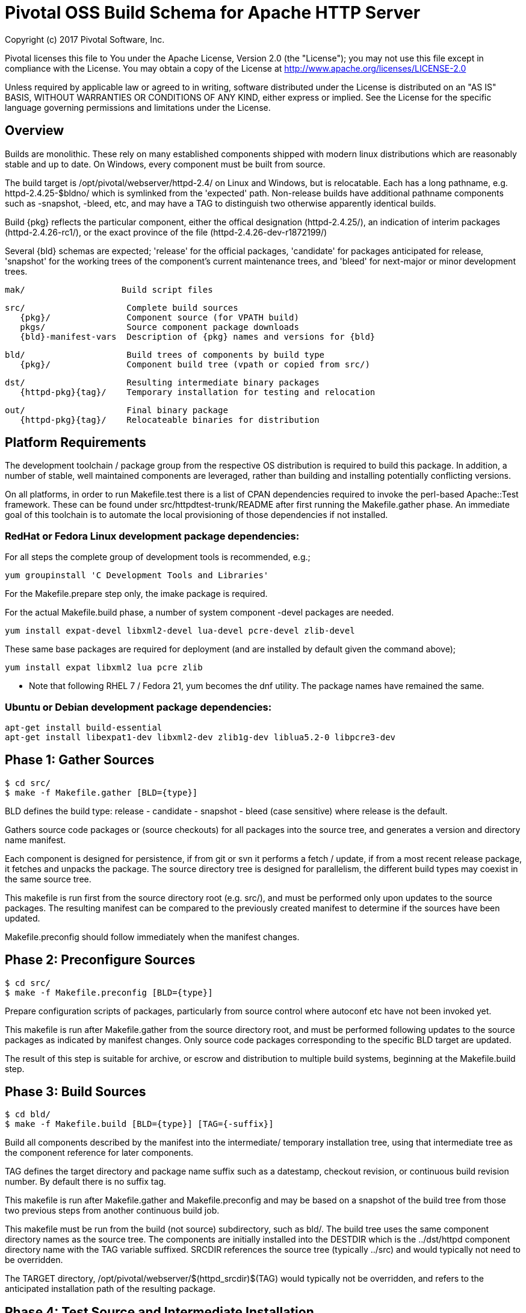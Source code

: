 = Pivotal OSS Build Schema for Apache HTTP Server

Copyright (c) 2017 Pivotal Software, Inc.

Pivotal licenses this file to You under the Apache License, Version 2.0
(the "License"); you may not use this file except in compliance with
the License.  You may obtain a copy of the License at
http://www.apache.org/licenses/LICENSE-2.0

Unless required by applicable law or agreed to in writing, software
distributed under the License is distributed on an "AS IS" BASIS,
WITHOUT WARRANTIES OR CONDITIONS OF ANY KIND, either express or implied.
See the License for the specific language governing permissions and
limitations under the License.

== Overview

Builds are monolithic. These rely on many established
components shipped with modern linux distributions
which are reasonably stable and up to date. On Windows,
every component must be built from source.

The build target is /opt/pivotal/webserver/httpd-2.4/
on Linux and Windows, but is relocatable. Each has a
long pathname, e.g. httpd-2.4.25-$bldno/ which is
symlinked from the 'expected' path. Non-release builds
have additional pathname components such as -snapshot,
-bleed, etc, and may have a TAG to distinguish two
otherwise apparently identical builds.

Build \{pkg} reflects the particular component, either
the offical designation (httpd-2.4.25/), an indication
of interim packages (httpd-2.4.26-rc1/), or the exact
province of the file (httpd-2.4.26-dev-r1872199/)

Several \{bld} schemas are expected; 'release' for the
official packages, 'candidate' for packages anticipated
for release, 'snapshot' for the working trees of the
component's current maintenance trees, and 'bleed' for
next-major or minor development trees.

 mak/                   Build script files

 src/                    Complete build sources
    {pkg}/               Component source (for VPATH build)
    pkgs/                Source component package downloads
    {bld}-manifest-vars  Description of {pkg} names and versions for {bld}

 bld/                    Build trees of components by build type
    {pkg}/               Component build tree (vpath or copied from src/)

 dst/                    Resulting intermediate binary packages
    {httpd-pkg}{tag}/    Temporary installation for testing and relocation

 out/                    Final binary package
    {httpd-pkg}{tag}/    Relocateable binaries for distribution

== Platform Requirements

The development toolchain / package group from the respective OS distribution
is required to build this package. In addition, a number of stable, well
maintained components are leveraged, rather than building and installing
potentially conflicting versions.

On all platforms, in order to run Makefile.test there is a list of CPAN
dependencies required to invoke the perl-based Apache::Test framework.
These can be found under src/httpdtest-trunk/README after first running
the Makefile.gather phase. An immediate goal of this toolchain is to
automate the local provisioning of those dependencies if not installed.

=== RedHat or Fedora Linux development package dependencies:

For all steps the complete group of development tools is recommended, e.g.;

 yum groupinstall 'C Development Tools and Libraries'

For the Makefile.prepare step only, the imake package is required.

For the actual Makefile.build phase, a number of system component -devel
packages are needed.

 yum install expat-devel libxml2-devel lua-devel pcre-devel zlib-devel

These same base packages are required for deployment (and are installed by
default given the command above);

 yum install expat libxml2 lua pcre zlib

* Note that following RHEL 7 / Fedora 21, yum becomes the dnf utility.
The package names have remained the same.

=== Ubuntu or Debian development package dependencies:

 apt-get install build-essential
 apt-get install libexpat1-dev libxml2-dev zlib1g-dev liblua5.2-0 libpcre3-dev

== Phase 1: Gather Sources

 $ cd src/
 $ make -f Makefile.gather [BLD={type}]

BLD defines the build type: release - candidate - snapshot - bleed
(case sensitive) where release is the default.

Gathers source code packages or (source checkouts) for all packages
into the source tree, and generates a version and directory name manifest.

Each component is designed for persistence, if from git or svn it performs
a fetch / update, if from a most recent release package, it fetches and
unpacks the package. The source directory tree is designed for parallelism,
the different build types may coexist in the same source tree.

This makefile is run first from the source directory root (e.g. src/),
and must be performed only upon updates to the source packages.
The resulting manifest can be compared to the previously created manifest
to determine if the sources have been updated.

Makefile.preconfig should follow immediately when the manifest changes.

== Phase 2: Preconfigure Sources

 $ cd src/
 $ make -f Makefile.preconfig [BLD={type}]

Prepare configuration scripts of packages, particularly from source control
where autoconf etc have not been invoked yet.

This makefile is run after Makefile.gather from the source directory root,
and must be performed following updates to the source packages as indicated
by manifest changes. Only source code packages corresponding to the specific
BLD target are updated.

The result of this step is suitable for archive, or escrow and distribution
to multiple build systems, beginning at the Makefile.build step.

== Phase 3: Build Sources

 $ cd bld/
 $ make -f Makefile.build [BLD={type}] [TAG={-suffix}]

Build all components described by the manifest into the intermediate/
temporary installation tree, using that intermediate tree as the component
reference for later components.

TAG defines the target directory and package name suffix such as a datestamp,
checkout revision, or continuous build revision number. By default there is
no suffix tag.

This makefile is run after Makefile.gather and Makefile.preconfig and may
be based on a snapshot of the build tree from those two previous steps from
another continuous build job.

This makefile must be run from the build (not source) subdirectory, such
as bld/. The build tree uses the same component directory names as the
source tree. The components are initially installed into the DESTDIR
which is the ../dst/httpd component directory name with the TAG variable
suffixed. SRCDIR references the source tree (typically ../src) and would
typically not need to be overridden.

The TARGET directory, /opt/pivotal/webserver/$(httpd_srcdir)$(TAG) would
typically not be overridden, and refers to the anticipated installation
path of the resulting package.

== Phase 4: Test Source and Intermediate Installation

 $ cd bld/
 $ make -f Makefile.test [BLD={type}] [TAG={-suffix}]

Test all components described by the manifest and the intermediate/
temporary installation httpd server.

This makefile must be run from the build (not source) subdirectory.
Where a component has an integrated test target these are processed
within the build tree. The Apache httpd perl test framework is invoked
against the intermediate installation in the $DESTDIR path.



